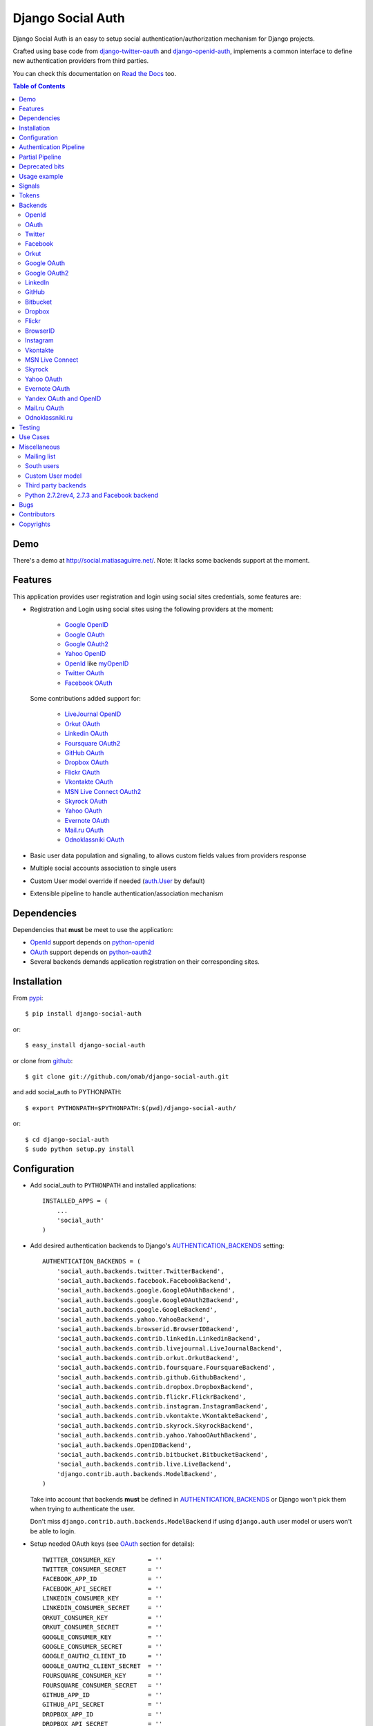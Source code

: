 Django Social Auth
==================

Django Social Auth is an easy to setup social authentication/authorization
mechanism for Django projects.

Crafted using base code from django-twitter-oauth_ and django-openid-auth_,
implements a common interface to define new authentication providers from
third parties.

You can check this documentation on `Read the Docs`_ too.

.. contents:: Table of Contents

Demo
----

There's a demo at http://social.matiasaguirre.net/.
Note: It lacks some backends support at the moment.

Features
--------

This application provides user registration and login using social sites
credentials, some features are:

- Registration and Login using social sites using the following providers
  at the moment:

    * `Google OpenID`_
    * `Google OAuth`_
    * `Google OAuth2`_
    * `Yahoo OpenID`_
    * OpenId_ like myOpenID_
    * `Twitter OAuth`_
    * `Facebook OAuth`_

  Some contributions added support for:

    * `LiveJournal OpenID`_
    * `Orkut OAuth`_
    * `Linkedin OAuth`_
    * `Foursquare OAuth2`_
    * `GitHub OAuth`_
    * `Dropbox OAuth`_
    * `Flickr OAuth`_
    * `Vkontakte OAuth`_
    * `MSN Live Connect OAuth2`_
    * `Skyrock OAuth`_
    * `Yahoo OAuth`_
    * `Evernote OAuth`_
    * `Mail.ru OAuth`_
    * `Odnoklassniki OAuth`_

- Basic user data population and signaling, to allows custom fields values
  from providers response

- Multiple social accounts association to single users

- Custom User model override if needed (`auth.User`_ by default)

- Extensible pipeline to handle authentication/association mechanism

Dependencies
------------

Dependencies that **must** be meet to use the application:

- OpenId_ support depends on python-openid_

- OAuth_ support depends on python-oauth2_

- Several backends demands application registration on their corresponding
  sites.

Installation
------------

From pypi_::

    $ pip install django-social-auth

or::

    $ easy_install django-social-auth

or clone from github_::

    $ git clone git://github.com/omab/django-social-auth.git

and add social_auth to PYTHONPATH::

    $ export PYTHONPATH=$PYTHONPATH:$(pwd)/django-social-auth/

or::

    $ cd django-social-auth
    $ sudo python setup.py install

Configuration
-------------

- Add social_auth to ``PYTHONPATH`` and installed applications::

    INSTALLED_APPS = (
        ...
        'social_auth'
    )

- Add desired authentication backends to Django's AUTHENTICATION_BACKENDS_ setting::

    AUTHENTICATION_BACKENDS = (
        'social_auth.backends.twitter.TwitterBackend',
        'social_auth.backends.facebook.FacebookBackend',
        'social_auth.backends.google.GoogleOAuthBackend',
        'social_auth.backends.google.GoogleOAuth2Backend',
        'social_auth.backends.google.GoogleBackend',
        'social_auth.backends.yahoo.YahooBackend',
        'social_auth.backends.browserid.BrowserIDBackend',
        'social_auth.backends.contrib.linkedin.LinkedinBackend',
        'social_auth.backends.contrib.livejournal.LiveJournalBackend',
        'social_auth.backends.contrib.orkut.OrkutBackend',
        'social_auth.backends.contrib.foursquare.FoursquareBackend',
        'social_auth.backends.contrib.github.GithubBackend',
        'social_auth.backends.contrib.dropbox.DropboxBackend',
        'social_auth.backends.contrib.flickr.FlickrBackend',
        'social_auth.backends.contrib.instagram.InstagramBackend',
        'social_auth.backends.contrib.vkontakte.VKontakteBackend',
        'social_auth.backends.contrib.skyrock.SkyrockBackend',
        'social_auth.backends.contrib.yahoo.YahooOAuthBackend',        
        'social_auth.backends.OpenIDBackend',
        'social_auth.backends.contrib.bitbucket.BitbucketBackend',
        'social_auth.backends.contrib.live.LiveBackend',
        'django.contrib.auth.backends.ModelBackend',
    )

  Take into account that backends **must** be defined in AUTHENTICATION_BACKENDS_
  or Django won't pick them when trying to authenticate the user.

  Don't miss ``django.contrib.auth.backends.ModelBackend`` if using ``django.auth``
  user model or users won't be able to login.

- Setup needed OAuth keys (see OAuth_ section for details)::

    TWITTER_CONSUMER_KEY         = ''
    TWITTER_CONSUMER_SECRET      = ''
    FACEBOOK_APP_ID              = ''
    FACEBOOK_API_SECRET          = ''
    LINKEDIN_CONSUMER_KEY        = ''
    LINKEDIN_CONSUMER_SECRET     = ''
    ORKUT_CONSUMER_KEY           = ''
    ORKUT_CONSUMER_SECRET        = ''
    GOOGLE_CONSUMER_KEY          = ''
    GOOGLE_CONSUMER_SECRET       = ''
    GOOGLE_OAUTH2_CLIENT_ID      = ''
    GOOGLE_OAUTH2_CLIENT_SECRET  = ''
    FOURSQUARE_CONSUMER_KEY      = ''
    FOURSQUARE_CONSUMER_SECRET   = ''
    GITHUB_APP_ID                = ''
    GITHUB_API_SECRET            = ''
    DROPBOX_APP_ID               = ''
    DROPBOX_API_SECRET           = ''
    FLICKR_APP_ID                = ''
    FLICKR_API_SECRET            = ''
    INSTAGRAM_CLIENT_ID          = ''
    INSTAGRAM_CLIENT_SECRET      = ''
    VK_APP_ID                    = ''
    VK_API_SECRET                = ''
    BITBUCKET_CONSUMER_KEY       = ''
    BITBUCKET_CONSUMER_SECRET    = ''
    LIVE_CLIENT_ID               = ''
    LIVE_CLIENT_SECRET           = ''
    SKYROCK_CONSUMER_KEY         = ''
    SKYROCK_CONSUMER_SECRET      = ''
    YAHOO_CONSUMER_KEY           = ''
    YAHOO_CONSUMER_SECRET        = ''

- Setup login URLs::

    LOGIN_URL          = '/login-form/'
    LOGIN_REDIRECT_URL = '/logged-in/'
    LOGIN_ERROR_URL    = '/login-error/'

  Check Django documentation at `Login URL`_ and `Login redirect URL`_

  If a custom redirect URL is needed that must be different to ``LOGIN_URL``,
  define the setting::

    SOCIAL_AUTH_LOGIN_REDIRECT_URL = '/another-login-url/'

  A different URL could be defined for newly registered users::

    SOCIAL_AUTH_NEW_USER_REDIRECT_URL = '/new-users-redirect-url/'

  or for newly associated accounts::

    SOCIAL_AUTH_NEW_ASSOCIATION_REDIRECT_URL = '/new-association-redirect-url/'

  or for account disconnections::

    SOCIAL_AUTH_DISCONNECT_REDIRECT_URL = '/account-disconnected-redirect-url/'

  Users will be redirected to ``LOGIN_ERROR_URL`` in case of error or user
  cancellation on some backends. This URL can be override by this setting::

    SOCIAL_AUTH_BACKEND_ERROR_URL = '/new-error-url/'

- Configure authentication and association complete URL names to avoid
  possible clashes::

    SOCIAL_AUTH_COMPLETE_URL_NAME  = 'socialauth_complete'
    SOCIAL_AUTH_ASSOCIATE_URL_NAME = 'socialauth_associate_complete'

- Add URLs entries::

    urlpatterns = patterns('',
        ...
        url(r'', include('social_auth.urls')),
        ...
    )

  All ``django-social-auth`` URLs names have ``socialauth_`` prefix.

- Define context processors if needed::

    TEMPLATE_CONTEXT_PROCESSORS = (
        ...
        'social_auth.context_processors.social_auth_by_name_backends',
        'social_auth.context_processors.social_auth_backends',
        'social_auth.context_processors.social_auth_by_type_backends',
    )

  * ``social_auth_by_name_backends``:
    Adds a ``social_auth`` dict where each key is a provider name and its value
    is a UserSocialAuth instance if user has associated an account with that
    provider, otherwise ``None``.

  * ``social_auth_backends``:
    Adds a ``social_auth`` dict with keys are ``associated``, ``not_associated`` and
    ``backends``. ``associated`` key is a list of ``UserSocialAuth`` instances
    associated with current user. ``not_associated`` is a list of providers names
    that the current user doesn't have any association yet. ``backends`` holds
    the list of backend names supported.

  * ``social_auth_by_type_backends``:
    Simiar to ``social_auth_backends`` but each value is grouped by backend type
    ``openid``, ``oauth2`` and ``oauth``.

  Check ``social_auth.context_processors`` for details.

  **Note**:
  ``social_auth_backends`` and ``social_auth_by_type_backends`` don't play nice
  together.

- Sync database to create needed models::

    ./manage.py syncdb

- Not mandatory, but recommended::

    SOCIAL_AUTH_DEFAULT_USERNAME = 'new_social_auth_user'

  or::

    import random
    SOCIAL_AUTH_DEFAULT_USERNAME = lambda: random.choice(['Darth Vader', 'Obi-Wan Kenobi', 'R2-D2', 'C-3PO', 'Yoda'])

  in case your user layout needs to purify username on some weird way.

  Final user name will have a random UUID-generated suffix in case it's already
  taken. The UUID token max length can be changed with the setting::

    SOCIAL_AUTH_UUID_LENGTH = 16

- Backends will store extra values from response by default, set this to False
  to avoid such behavior::

    SOCIAL_AUTH_EXTRA_DATA = False

  Also more extra values will be stored if defined, details about this setting
  are listed below on OpenId and OAuth sections.

- The update_user_details pipeline processor will set certain fields on user
  objects, such as ``email``. Set this to a list of fields you only want to 
  set for newly created users:

    SOCIAL_AUTH_PROTECTED_USER_FIELDS = ['email',]

  Session expiration time is an special value, it's recommended to define::

    SOCIAL_AUTH_EXPIRATION = 'expires'

  and use such setting name where expiration times are returned. View that
  completes login process will set session expiration time using this name if
  it's present or ``expires`` by default. Expiration configuration can be disabled
  with setting::

    SOCIAL_AUTH_SESSION_EXPIRATION = False

- It's possible to override the used ``User`` model if needed::

    SOCIAL_AUTH_USER_MODEL = 'myapp.CustomUser'

  This class **must** have a custom `Model Manager`_ with a ``create_user`` method
  that resembles the one on `auth.UserManager`_.

  Also, it's highly recommended that this class define the following fields::

    username   = CharField(...)
    last_login = DateTimeField(blank=True)
    is_active  = BooleanField(...)

  and the method::

    is_authenticated():
        ...

  These are needed to ensure a better ``django-auth`` integration, in other case
  `login_required`_ won't be usable. A warning is displayed if any of these are
  missing. By default `auth.User`_ is used.

  Check example application for implementation details, but first, please take
  a look to `User Profiles`_, it might be what you were looking for.

  It's possible to disable user creations by ``django-social-auth`` with::

      SOCIAL_AUTH_CREATE_USERS = False

  It is also possible to associate multiple user accounts with a single email
  address, set value as True to enable, otherwise set as False to disable.
  This behavior is enabled by default (True) unless specifically set::

      SOCIAL_AUTH_ASSOCIATE_BY_MAIL = False

- You can send extra parameters on auth process by defining settings per
  provider, example to request Facebook to show Mobile authorization page,
  define::

      FACEBOOK_AUTH_EXTRA_ARGUMENTS = {'display': 'touch'}

  For other providers, just define settings in the form::

      <uppercase backend name>_AUTH_EXTRA_ARGUMENTS = {...}

- Also, you can send extra parameters on request token process by defining
  settings per provider in the same way explained above but with this other
  suffix::

      <uppercase backend name>_REQUEST_TOKEN_EXTRA_ARGUMENTS = {...}

- By default the application doesn't make redirects to different domains, to
  disable this behavior::

      SOCIAL_AUTH_SANITIZE_REDIRECTS = False

- Inactive users can be redirected to a different page if this setting is
  defined::

      SOCIAL_AUTH_INACTIVE_USER_URL = '...'

  Defaults to ``LOGIN_ERROR_URL``.

- The application catches any exception and logs errors to ``logger`` or
  ``django.contrib.messagess`` application by default. But it's possible to
  override the default behavior by defining a function to process the
  exceptions using this setting::

    SOCIAL_AUTH_PROCESS_EXCEPTIONS = 'social_auth.utils.process_exceptions'

  The function parameters will ``request`` holding the current request object,
  ``backend`` with the current backend and ``err`` which is the exception
  instance.

  Recently this set of exceptions were introduce to describe the situations
  a bit more than the old ``ValueError`` usually raised::

    AuthException           - Base exception class
    AuthFailed              - Authentication failed for some reason
    AuthCanceled            - Authentication was canceled by the user
    AuthUnknownError        - An unknown error stoped the authentication
                              process
    AuthTokenError          - Unauthorized or access token error, it was
                              invalid, impossible to authenticate or user
                              removed permissions to it.
    AuthMissingParameter    - A needed parameter to continue the process was
                              missing, usually raised by the services that
                              need some POST data like myOpenID

  These are a subclass of ``ValueError`` to keep backward compatibility.

  Having tracebacks is really useful when debugging, for that purpose this
  setting was defined::

    SOCIAL_AUTH_RAISE_EXCEPTIONS = DEBUG

  It's default value is ``DEBUG``, so you need to set it to ``False`` to avoid
  tracebacks when ``DEBUG = True``.

- When your project is behind a reverse proxy that uses HTTPS the redirect URIs
  can became with the wrong schema (``http://`` instead of ``https://``), and
  might cause errors with the auth process, to force HTTPS in the final URIs
  define this setting::

    SOCIAL_AUTH_REDIRECT_IS_HTTPS = True

- The name of the last backend used to login is stored as a string in the
  session under the key ``social_auth_last_login_backend``, the key can be
  customized by defining this setting::

    SOCIAL_AUTH_LAST_LOGIN = 'social_auth_last_login_backend'


Some settings can be tweak by backend by adding the backend name prefix (all
uppercase and replace ``-`` with ``_``), here's the supported settings so far::

        LOGIN_ERROR_URL
        SOCIAL_AUTH_BACKEND_ERROR_URL
        SOCIAL_AUTH_NEW_ASSOCIATION_REDIRECT_URL
        SOCIAL_AUTH_DISCONNECT_REDIRECT_URL
        SOCIAL_AUTH_NEW_USER_REDIRECT_URL
        SOCIAL_AUTH_LOGIN_REDIRECT_URL
        SOCIAL_AUTH_INACTIVE_USER_URL


Authentication Pipeline
-----------------------

The final process of the authentication workflow is handled by a operations
pipeline where custom functions can be added or default items can be removed to
provide a custom behavior.

The default pipeline mimics the user creation and basic data gathering from
previous django-social-auth_ versions and a big set of settings (listed below)
that were used to alter the default behavior are now deprecated in favor of
pipeline overrides.

The default pipeline is composed by::

    (
        'social_auth.backends.pipeline.social.social_auth_user',
        'social_auth.backends.pipeline.associate.associate_by_email',
        'social_auth.backends.pipeline.user.get_username',
        'social_auth.backends.pipeline.user.create_user',
        'social_auth.backends.pipeline.social.associate_user',
        'social_auth.backends.pipeline.social.load_extra_data',
        'social_auth.backends.pipeline.user.update_user_details'
    )

But it's possible to override it by defining the setting
``SOCIAL_AUTH_PIPELINE``, for example a pipeline that won't create users, just
accept already registered ones would look like this::

    SOCIAL_AUTH_PIPELINE = (
        'social_auth.backends.pipeline.social.social_auth_user',
        'social_auth.backends.pipeline.social.associate_user',
        'social_auth.backends.pipeline.social.load_extra_data',
        'social_auth.backends.pipeline.user.update_user_details'
    )

Each pipeline function will receive the following parameters:
    * Current social authentication backend
    * User ID given by authentication provider
    * User details given by authentication provider
    * ``is_new`` flag (initialized in ``False``)
    * Any arguments passed to ``auth_complete`` backend method, default views
      pass this arguments:

      - current logged in user (if it's logged in, otherwise ``None``)
      - current request

Each pipeline entry must return a ``dict`` or ``None``, any value in the
``dict`` will be used in the ``kwargs`` argument for the next pipeline entry.

The workflow will be cut if the exception ``social_auth.backends.exceptions.StopPipeline``
is raised at any point.

If any function returns something else beside a ``dict`` or ``None``, the
workflow will be cut and the value returned immediately, this is useful to
return ``HttpReponse`` instances like ``HttpResponseRedirect``.

Partial Pipeline
----------------

It's possible to cut the pipeline process to return to the user asking for more
data and resume the process later, to accomplish this add the entry
``social_auth.backends.pipeline.misc.save_status_to_session`` (or a similar
implementation) to the pipeline setting before any entry that returns an
``HttpResponse`` instance::

    SOCIAL_AUTH_PIPELINE = (
        ...
        social_auth.backends.pipeline.misc.save_status_to_session,
        app.pipeline.redirect_to_basic_user_data_form
        ...
    )

When it's time to resume the process just redirect the user to
``/complete/<backend>/`` view. By default the pipeline will be resumed in the
next entry after ``save_status_to_session`` but this can be modified by setting
the following setting to the import path of the pipeline entry to resume
processing::

    SOCIAL_AUTH_PIPELINE_RESUME_ENTRY = 'social_auth.backends.pipeline.misc.save_status_to_session'

``save_status_to_session`` saves needed data into user session, the key can be
defined by ``SOCIAL_AUTH_PARTIAL_PIPELINE_KEY`` which default value is
``partial_pipeline``::

    SOCIAL_AUTH_PARTIAL_PIPELINE_KEY = 'partial_pipeline'

Check the `example application`_ to check a basic usage.

Deprecated bits
---------------

The following settings are deprecated in favor of pipeline functions.

- These settings should be avoided and override ``get_username`` pipeline entry
  with the desired behavior::

    SOCIAL_AUTH_FORCE_RANDOM_USERNAME
    SOCIAL_AUTH_DEFAULT_USERNAME
    SOCIAL_AUTH_UUID_LENGTH
    SOCIAL_AUTH_USERNAME_FIXER
    SOCIAL_AUTH_ASSOCIATE_URL_NAME

- User creation setting should be avoided and remove the entry ``create_user``
  from pipeline instead::

    SOCIAL_AUTH_CREATE_USERS

- Automatic data update should be stopped by overriding ``update_user_details``
  pipeline entry instead of using this setting::

    SOCIAL_AUTH_CHANGE_SIGNAL_ONLY

- Extra data retrieval from providers should be stopped by removing
  ``load_extra_data`` from pipeline instead of using this setting::

    SOCIAL_AUTH_EXTRA_DATA

- Automatic email association should be avoided by removing
  ``associate_by_email`` pipeline entry instead of using this setting::

    SOCIAL_AUTH_ASSOCIATE_BY_MAIL

- Associate URLs are deprecated since the login ones can handle the case, this
  avoids issues where providers check the redirect URI and redirects to the
  configured value in the application. So, from now on a single entry point is
  recommended being::

        /<social auth path>/login/<backend>/

  And to complete the process::

        /<social auth path>/complete/<backend>/


Usage example
-------------

Authentication process starts with ``socialauth_begin`` URL.

Template code example::

    <ul>
      <li>
        <a href="{% url socialauth_begin 'twitter' %}">Enter using Twitter</a>
      </li>
      <li>
        <a href="{% url socialauth_begin 'facebook' %}">Enter using Facebook</a>
      </li>
    </ul>

In the example above we assume that Twitter and Facebook authentication backends enabled, and following settings provided::

    TWITTER_CONSUMER_KEY = 'real key here'
    TWITTER_CONSUMER_SECRET = 'real secret here'
    FACEBOOK_APP_ID = 'real id here'
    FACEBOOK_API_SECRET = 'real secret here'

Signals
-------

A ``pre_update`` signal is sent when user data is about to be updated with new
values from authorization service provider, this apply to new users and already
existent ones. This is useful to update custom user fields or `User Profiles`_,
for example, to store user gender, location, etc. Example::

    from social_auth.signals import pre_update
    from social_auth.backends.facebook import FacebookBackend

    def facebook_extra_values(sender, user, response, details, **kwargs):
        user.gender = response.get('gender')
        return True

    pre_update.connect(facebook_extra_values, sender=FacebookBackend)

New data updating is made automatically but could be disabled and left only to
signal handler if this setting value is set to True::

    SOCIAL_AUTH_CHANGE_SIGNAL_ONLY = False

Take into account that when defining a custom ``User`` model and declaring signal
handler in ``models.py``, the imports and handler definition **must** be made
after the custom ``User`` model is defined or circular imports issues will be
raised.

Also a new-user signal (``socialauth_registered``) is sent when new accounts are
created::

    from social_auth.signals import socialauth_registered

    def new_users_handler(sender, user, response, details, **kwargs):
        user.is_new = True
        return False

    socialauth_registered.connect(new_users_handler, sender=None)


Tokens
------

Almost every service covered provide some kind of API that is protected with
``access_token`` or token pairs (like `Twitter OAuth keys`_). These tokens are
gathered by the authentication mechanism and stored in
``UserSocialAuth.extra_data``.

``UserSocialAuth`` has a property named ``tokens`` to easilly access this
useful values, it will return a dictionary containing the tokens values.
A simple usage example::

    >>> from pprint import pprint
    >>> from social_auth.models import UserSocialAuth
    >>> instance = UserSocialAuth.objects.filter(provider='twitter').get(...)
    >>> pprint(instance.tokens)
    {u'oauth_token': u'xxxxxxxxxxxxxxxxxxxxxxxxxxxxxxxxxxxxxxxxxxxxxxxxxx',
     u'oauth_token_secret': u'yyyyyyyyyyyyyyyyyyyyyyyyyyyyyyyyyyyyyyyyyyy'}
    >>> instance = UserSocialAuth.objects.filter(provider='facebook').get(...)
    >>> pprint(instance.tokens)
    {u'access_token': u'xxxxxxxxxxxxxxxxxxxxxxxxxxxxxxxxxxxxxxxxxxxxxxxxxxxx'}


Backends
--------

OpenId
^^^^^^

OpenId_ support is simpler to implement than OAuth_. Google and Yahoo
providers are supported by default, others are supported by POST method
providing endpoint URL.

OpenId_ backends can store extra data in ``UserSocialAuth.extra_data`` field
by defining a set of values names to retrieve from any of the used schemas,
``AttributeExchange`` and ``SimpleRegistration``. As their keywords differ we
need two settings.

Settings is per backend, so we have two possible values for each one. Name
is dynamically checked using uppercase backend name as prefix::

    <uppercase backend name>_SREG_EXTRA_DATA
    <uppercase backend name>_AX_EXTRA_DATA

Example::

    GOOGLE_SREG_EXTRA_DATA = [(..., ...)]
    GOOGLE_AX_EXTRA_DATA = [(..., ...)]

Settings must be a list of tuples mapping value name in response and value
alias used to store. A third value (boolean) is supported to, it's purpose is
to signal if the value should be discarded if it evaluates to ``False``, this
is to avoid replacing old (needed) values when they don't form part of current
response. If not present, then this check is avoided and the value will replace
any data.

OAuth
^^^^^

OAuth_ communication demands a set of keys exchange to validate the client
authenticity prior to user approbation. Twitter, Facebook and Orkut
facilitates these keys by application registration, Google works the same,
but provides the option for unregistered applications.

Check next sections for details.

OAuth_ backends also can store extra data in ``UserSocialAuth.extra_data``
field by defining a set of values names to retrieve from service response.

Settings is per backend and it's name is dynamically checked using uppercase
backend name as prefix::

    <uppercase backend name>_EXTRA_DATA

Example::

    FACEBOOK_EXTRA_DATA = [(..., ...)]

Settings must be a list of tuples mapping value name in response and value
alias used to store. A third value (boolean) is supported to, it's purpose is
to signal if the value should be discarded if it evaluates to ``False``, this
is to avoid replacing old (needed) values when they don't form part of current
response. If not present, then this check is avoided and the value will replace
any data.


Twitter
^^^^^^^

Twitter offers per application keys named ``Consumer Key`` and ``Consumer Secret``.
To enable Twitter these two keys are needed. Further documentation at
`Twitter development resources`_:

- Register a new application at `Twitter App Creation`_,

- mark the "Yes, use Twitter for login" checkbox, and

- fill ``Consumer Key`` and ``Consumer Secret`` values::

      TWITTER_CONSUMER_KEY
      TWITTER_CONSUMER_SECRET

- You need to specify an URL callback or the application will be marked as
  Client type instead of the Browser. Almost any dummy value will work if
  you plan some test.

Facebook
^^^^^^^^

Facebook works similar to Twitter but it's simpler to setup and redirect URL
is passed as a parameter when issuing an authorization. Further documentation
at `Facebook development resources`_:

- Register a new application at `Facebook App Creation`_, and

- fill ``App Id`` and ``App Secret`` values in values::

      FACEBOOK_APP_ID
      FACEBOOK_API_SECRET

- Define ``FACEBOOK_EXTENDED_PERMISSIONS`` to get extra permissions from facebook.
  NOTE: to get users' email addresses, you must request the 'email' permission::

     FACEBOOK_EXTENDED_PERMISSIONS = ['email']


  Take into account that Facebook doesn't return user email by default, this
  setting is needed if email is required::

     FACEBOOK_EXTENDED_PERMISSIONS = ['email']

- Define ``FACEBOOK_PROFILE_EXTRA_PARAMS`` to pass extra parameters to
  https://graph.facebook.com/me when gathering the user profile data, like::

    FACEBOOK_PROFILE_EXTRA_PARAMS = {'locale': 'ru_RU'}

If you define a redirect URL in Facebook setup page, be sure to not define
http://127.0.0.1:8000 or http://localhost:8000 because it won't work when
testing. Instead I define http://myapp.com and setup a mapping on /etc/hosts
or use dnsmasq_.

If you need to perform authentication from Facebook Canvas application, take a
look to `Facebook Canvas Application Authentication`_.

Orkut
^^^^^

Orkut offers per application keys named ``Consumer Key`` and ``Consumer Secret``.
To enable Orkut these two keys are needed.

Check `Google support`_ and `Orkut API`_ for details on getting
your consumer_key and consumer_secret keys.

- fill ``Consumer Key`` and ``Consumer Secret`` values::

      ORKUT_CONSUMER_KEY
      ORKUT_CONSUMER_SECRET

- add any needed extra data to::

      ORKUT_EXTRA_DATA = ''

- configure extra scopes in::

      ORKUT_EXTRA_SCOPES = [...]

Google OAuth
^^^^^^^^^^^^

Google provides ``Consumer Key`` and ``Consumer Secret`` keys to registered
applications, but also allows unregistered application to use their authorization
system with, but beware that this method will display a security banner to the
user telling that the application is not trusted.

Check `Google OAuth`_ and make your choice.

- fill ``Consumer Key`` and ``Consumer Secret`` values::

      GOOGLE_CONSUMER_KEY
      GOOGLE_CONSUMER_SECRET

anonymous values will be used if not configured as described in their
`OAuth reference`_

- configure the display name to be used in the "grant permissions" dialog
  that Google will display to users in::

      GOOGLE_DISPLAY_NAME = ''

  shows 'Social Auth' by default, but that might not suite your application.

- setup any needed extra scope in::

      GOOGLE_OAUTH_EXTRA_SCOPE = [...]

Check which applications can be included in their `Google Data Protocol Directory`_

Google OAuth2
^^^^^^^^^^^^^

Recently Google launched OAuth2 support following the definition at `OAuth2 draft`.
It works in a similar way to plain OAuth mechanism, but developers **must** register
an application and apply for a set of keys. Check `Google OAuth2`_ document for details.

**Note**:
  This support is experimental as Google implementation may change and OAuth2 is still
  a draft.

To enable OAuth2 support:

- fill ``Client ID`` and ``Client Secret`` settings, these values can be obtained
  easily as described on `OAuth2 Registering`_ doc::

      GOOGLE_OAUTH2_CLIENT_ID = ''
      GOOGLE_OAUTH2_CLIENT_SECRET = ''

  previous name ``GOOGLE_OAUTH2_CLIENT_KEY`` is supported for backward
  compatibility.

- scopes are shared between OAuth mechanisms::

      GOOGLE_OAUTH_EXTRA_SCOPE = [...]

Check which applications can be included in their `Google Data Protocol Directory`_

LinkedIn
^^^^^^^^

LinkedIn setup is similar to any other OAuth service. To request extra fields
using `LinkedIn fields selectors`_ just define the setting::

    LINKEDIN_EXTRA_FIELD_SELECTORS = [...]

with the needed fields selectors, also define LINKEDIN_EXTRA_DATA properly, that
way the values will be stored in ``UserSocialAuth.extra_data`` field.

By default ``id``, ``first-name`` and ``last-name`` are requested and stored.

GitHub
^^^^^^

GitHub works similar to Facebook (OAuth).

- Register a new application at `GitHub Developers`_, set your site domain as
  the callback URL or it might cause some troubles when associating accounts,

- Fill ``App Id`` and ``App Secret`` values in the settings::

    GITHUB_APP_ID = ''
    GITHUB_API_SECRET = ''

- Also it's possible to define extra permissions with::

    GITHUB_EXTENDED_PERMISSIONS = [...]

Bitbucket
^^^^^^^^^

Bitbucket works similar to Twitter (OAuth).

- Register a new application by emailing ``support@bitbucket.org`` with an
  application name and a bit of a description,

- Fill ``Consumer Key`` and ``Consumer Secret`` values in the settings::

    BITBUCKET_CONSUMER_KEY = ''
    BITBUCKET_CONSUMER_SECRET = ''

Dropbox
^^^^^^^

Dropbox uses OAuth v1.0 for authentication.

- Register a new application at `Dropbox Developers`_, and

- fill ``App Key`` and ``App Secret`` values in the settings::

    DROPBOX_APP_ID = ''
    DROPBOX_API_SECRET = ''

Flickr
^^^^^^

Flickr uses OAuth v1.0 for authentication.

- Register a new application at the `Flickr App Garden`_, and

- fill ``Key`` and ``Secret`` values in the settings::

    FLICKR_APP_ID = ''
    FLICKR_API_SECRET = ''

- Flickr might show a messages saying "Oops! Flickr doesn't recognise the
  permission set.", if encountered with this error, just define this setting::

    FLICKR_AUTH_EXTRA_ARGUMENTS = {'perms':'read'}


BrowserID
^^^^^^^^^

Support for BrowserID_ is possible by posting the ``assertion`` code to
``/complete/browserid/`` URL.

The setup doesn't need any setting, just the usual BrowserID_ javascript
include in your document and the needed mechanism to trigger the POST to
`django-social-auth`_.

Check the second "Use Case" for an implementation example.

Instagram
^^^^^^^^^

Instagram uses OAuth v2 for Authentication

- Register a new application at the `Instagram API`_, and

- fill ``Client Id`` and ``Client Secret`` values in the settings::

      INSTAGRAM_CLIENT_ID = ''
      INSTAGRAM_CLIENT_SECRET = ''

- extra scopes can be defined by using::

    INSTAGRAM_AUTH_EXTRA_ARGUMENTS = {'scope': 'likes comments relationships'}

.. note::

    Instagram only allows one callback url so you'll have to change your urls.py to
    accomodate both ``/complete`` and ``/associate`` routes, for example by having
    a single ``/associate`` url which takes a ``?complete=true`` parameter for the
    cases when you want to complete rather than associate.

Vkontakte
^^^^^^^^^

Vkontakte uses OAuth v2 for Authentication

- Register a new application at the `Vkontakte API`_, and

- fill ``App Id`` and ``Api Secret`` values in the settings::

      VK_APP_ID = ''
      VK_API_SECRET = ''

- Define VK_EXTRA_DATA to pass extra fields when gathering the user profile data, like::

      VK_EXTRA_DATA = ['photo','country']

- Also it's possible to define extra permissions with::

     VK_EXTRA_SCOPE = [...]

  See the `names of the privileges VKontakte`_.

You can also use Vkontakte's own OpenAPI to log in, but you need to provide a HTML template
with JavaScript code to authenticate. See vkontakte.html in templates folder for details.

To support authentication for VKontakte applications see `authentication for VKontakte applications`_.

MSN Live Connect
^^^^^^^^^^^^^^^^

OAuth2 based Live Connect workflow, notice that it isn't OAuth WRAP.

- Register a new application at `Live Connect Developer Center`_, set your site domain as
  redirect domain,

- Fill ``Client Id`` and ``Client Secret`` values in the settings::

      LIVE_CLIENT_ID = ''
      LIVE_CLIENT_SECRET = ''

- Also it's possible to define extra permissions with::

     LIVE_EXTENDED_PERMISSIONS = [...]

  Defaults are "wl.basic" and "wl.emails". Latter one is necessary to retrieve user email.

Skyrock
^^^^^^^

Skyrock offers per application keys named ``Consumer Key`` and ``Consumer Secret``.
To enable Skyrock these two keys are needed. Further documentation at
`Skyrock API Documentation`_:

- Register a new application at `Skyrock App Creation`_,

- fill ``Consumer Key`` and ``Consumer Secret`` values::

      SKYROCK_CONSUMER_KEY
      SKYROCK_CONSUMER_SECRET

Yahoo OAuth
^^^^^^^^^^^

OAuth 1.0 workflow, useful if you are planning to use Yahoo's API.

- Register a new application at `Yahoo Developer Center`_, set your app domain and configure scopes (they can't be overriden by application).

- Fill ``Consumer Key`` and ``Consumer Secret`` values in the settings::

      YAHOO_CONSUMER_KEY = ''
      YAHOO_CONSUMER_SECRET = ''

Evernote OAuth
^^^^^^^^^^^^^^

Evernote OAuth 1.0 workflow.

- Register a new application at `Evernote API Key form`_.

- Fill ``Consumer Key`` and ``Consumer Secret`` values in the settings::

      EVERNOTE_CONSUMER_KEY = ''
      EVERNOTE_CONSUMER_SECRET = ''

- To test in the sandbox add to settings::

      EVERNOTE_DEBUG = True

Yandex OAuth and OpenID
^^^^^^^^^^^^^^^^^^^^^^^

Yandex uses OAuth 2.0 workflow, fill and YANDEX_APP_ID and YANDEX_API_SECRET settings to log in.
Currently there are 2 backends for Yandex, one is Yaru to log in using Ya.ru service and another one is
YandexOAuth that could use service API from settings. Use YANDEX_OAUTH2_API_URL to set up which service to use.
Tested with 'https://api-yaru.yandex.ru/me/' for Ya.ru and 'http://api.moikrug.ru/v1/my/' for Moi Krug.

Yandex also uses OpenID 2.0. You do not need to provide user's name because Yandex will do it for you.

Mail.ru OAuth
^^^^^^^^^^^^^

Mail.ru uses OAuth2 workflow, to use it fill in settings

MAILRU_OAUTH2_CLIENT_KEY   		  = ''
MAILRU_OAUTH2_APP_KEY      		  = ''
MAILRU_OAUTH2_CLIENT_SECRET       = ''

Odnoklassniki.ru
^^^^^^^^^^^^^^^^

Odnoklassniki.ru uses OAuth2 workflow, to use it fill in settings

ODNOKLASSNIKI_OAUTH2_CLIENT_KEY    = ''
ODNOKLASSNIKI_OAUTH2_APP_KEY       = ''
ODNOKLASSNIKI_OAUTH2_CLIENT_SECRET = ''

Testing
-------

To test the application just run::

    ./manage.py test social_auth

This will run a bunch of tests, so far only login process is tested, more
will come eventually.

User accounts on the different sites are needed to run tests, configure the
credentials in the following way::

    # twitter testing
    TEST_TWITTER_USER = 'testing_account'
    TEST_TWITTER_PASSWORD = 'password_for_testing_account'

    # facebook testing
    TEST_FACEBOOK_USER = 'testing_account'
    TEST_FACEBOOK_PASSWORD = 'password_for_testing_account'

    # google testing
    TEST_GOOGLE_USER = 'testing_account@gmail.com'
    TEST_GOOGLE_PASSWORD = 'password_for_testing_account'


There's support for Selenium_ tests too on root contrib directory. To run
install selenium::

    $ pip install selenium

and create a ``test_settings.py`` copying ``test_settings.py.template`` and
fill the needed account information. Then run::

    cd contrib/tests
    ./runtests.py

Use Cases
---------
Some particular use cases are listed below.

1. Use social auth just for account association (no login)::

    urlpatterns += patterns('',
        url(r'^associate/(?P<backend>[^/]+)/$', associate,
            name='socialauth_associate_begin'),
        url(r'^associate/complete/(?P<backend>[^/]+)/$', associate_complete,
            name='socialauth_associate_complete'),
        url(r'^disconnect/(?P<backend>[^/]+)/$', disconnect,
            name='socialauth_disconnect'),
        url(r'^disconnect/(?P<backend>[^/]+)/(?P<association_id>[^/]+)/$',
            disconnect, name='socialauth_disconnect_individual'),
    )

2. Include a similar snippet in your page to make BrowserID_ work::

    <!-- Include BrowserID JavaScript -->
    <script src="https://browserid.org/include.js" type="text/javascript"></script>

    <!-- Define a form to send the POST data -->
    <form method="post" action="{% url socialauth_complete "browserid" %}">
        <input type="hidden" name="assertion" value="" />
        <a rel="nofollow" id="browserid" href="#">BrowserID</a>
    </form>

    <!-- Setup click handler that retieves BrowserID assertion code and sends
         POST data -->
    <script type="text/javascript">
        $(function () {
            $('#browserid').click(function (e) {
                e.preventDefault();
                var self = $(this);

                navigator.id.get(function (assertion) {
                    if (assertion) {
                        self.parent('form')
                                .find('input[type=hidden]')
                                    .attr('value', assertion)
                                    .end()
                                .submit();
                    } else {
                        alert('Some error occurred');
                    }
                });
            });
        });
    </script>

Miscellaneous
-------------

Mailing list
^^^^^^^^^^^^
Join to `django-social-auth discussion list`_ and bring any questions or suggestions
that would improve this application. Convore_ discussion group is deprecated since
the service is going to be shut down on April 1st.

South users
^^^^^^^^^^^
South_ users should add this rule to enable migrations::

    try:
        import south
        from south.modelsinspector import add_introspection_rules
        add_introspection_rules([], ["^social_auth\.fields\.JSONField"])
    except:
        pass

Custom User model
^^^^^^^^^^^^^^^^^
If defining a custom user model, do not import ``social_auth`` from any
``models.py`` that would finally import from the ``models.py`` that defines
your ``User`` class or it will make your project fail with a recursive import
because ``social_auth`` uses ``get_model()`` to retrieve your User.

Third party backends
^^^^^^^^^^^^^^^^^^^^
There's an ongoing movement to create a list of third party backends on
djangopackages.com_, so, if somebody doesn't want it's backend in the
``contrib`` directory but still wants to share, just split it in a separated
package and link it there.

Python 2.7.2rev4, 2.7.3 and Facebook backend
^^^^^^^^^^^^^^^^^^^^^^^^^^^^^^^^^^^^^^^^^^^^
Seems that this bug described in StackOverflow_ hits users using
django-social-auth_ with Python versions 2.7.2rev4 and 2.7.3 (so far) and
Facebook backend. The bug report `#315`_ explains it a bit more and shows
a workaround fit avoid it.

Bugs
----

Maybe several, please create `issues in github`_

Contributors
------------

Attributions to whom deserves:

- caioariede_ (Caio Ariede):

  - Improvements and Orkut support

- krvss_ (Stas Kravets):

  - Initial setup.py configuration
  - LiveJournal support
  - Mail.ru, Odnoklassniki support
  - Yandex OpenID support
  - VKontakte OpenAPI support

- jezdez_ (Jannis Leidel):

  - Improvements and documentation update

- alfredo_ (Alfredo Ramirez)

  - Facebook and Doc improvements

- mattucf_ (Matt Brown)

  - Twitter and OAuth improvements

- Quard_ (Vadym Zakovinko)

  - LinkedIn support

- micrypt_ (Seyi Ogunyemi)

  - OAuth2 migration

- bedspax_

  - Foursquare support

- revolunet_ (Julien Bouquillon)

  - GitHub support

- danielgtaylor_ (Daniel G. Taylor)

  - Dropbox support
  - Flickr support
  - Provider name context processor

- r4vi_ (Ravi Kotecha)

  - Instagram support

- andrusha_ (Andrew Korzhuev)

  - MSN Live Connect support
  - Yahoo OAuth 1.0 support

- niQo_ (Nicolas Quiénot)

  - Skyrock.com support

- hassek_ (Tomas Henriquez)

  - Evernote support


Copyrights
----------

Base work is copyrighted by:

- django-twitter-oauth::

    Original Copyright goes to Henrik Lied (henriklied)
    Code borrowed from https://github.com/henriklied/django-twitter-oauth

- django-openid-auth::

    django-openid-auth -  OpenID integration for django.contrib.auth
    Copyright (C) 2007 Simon Willison
    Copyright (C) 2008-2010 Canonical Ltd.

.. _Model Manager: http://docs.djangoproject.com/en/dev/topics/db/managers/#managers
.. _Login URL: http://docs.djangoproject.com/en/dev/ref/settings/?from=olddocs#login-url
.. _Login redirect URL: http://docs.djangoproject.com/en/dev/ref/settings/?from=olddocs#login-redirect-url
.. _AUTHENTICATION_BACKENDS: http://docs.djangoproject.com/en/dev/ref/settings/?from=olddocs#authentication-backends
.. _auth.User: http://code.djangoproject.com/browser/django/trunk/django/contrib/auth/models.py#L186
.. _auth.UserManager: http://code.djangoproject.com/browser/django/trunk/django/contrib/auth/models.py#L114
.. _login_required: http://code.djangoproject.com/browser/django/trunk/django/contrib/auth/decorators.py#L39
.. _User Profiles: http://www.djangobook.com/en/1.0/chapter12/#cn222
.. _OpenId: http://openid.net/
.. _OAuth: http://oauth.net/
.. _django-twitter-oauth: https://github.com/henriklied/django-twitter-oauth
.. _django-openid-auth: https://launchpad.net/django-openid-auth
.. _python-openid: http://pypi.python.org/pypi/python-openid/
.. _python-oauth2: https://github.com/simplegeo/python-oauth2
.. _Twitter development resources: http://dev.twitter.com/pages/auth
.. _Twitter App Creation: http://twitter.com/apps/new
.. _dnsmasq: http://www.thekelleys.org.uk/dnsmasq/doc.html
.. _Facebook development resources: http://developers.facebook.com/docs/authentication/
.. _Facebook App Creation: http://developers.facebook.com/setup/
.. _Google support: http://www.google.com/support/a/bin/answer.py?hl=en&answer=162105
.. _Orkut API:  http://code.google.com/apis/orkut/docs/rest/developers_guide_protocol.html#Authenticating
.. _Google OpenID: http://code.google.com/apis/accounts/docs/OpenID.html
.. _Google OAuth: http://code.google.com/apis/accounts/docs/OAuth.html
.. _Google OAuth2: http://code.google.com/apis/accounts/docs/OAuth2.html
.. _OAuth2 Registering: http://code.google.com/apis/accounts/docs/OAuth2.html#Registering
.. _Google Data Protocol Directory: http://code.google.com/apis/gdata/docs/directory.html
.. _OAuth2 draft: http://tools.ietf.org/html/draft-ietf-oauth-v2-10
.. _OAuth reference: http://code.google.com/apis/accounts/docs/OAuth_ref.html#SigningOAuth
.. _Yahoo OpenID: http://openid.yahoo.com/
.. _Twitter OAuth: http://dev.twitter.com/pages/oauth_faq
.. _Facebook OAuth: http://developers.facebook.com/docs/authentication/
.. _Linkedin OAuth: https://www.linkedin.com/secure/developer
.. _Orkut OAuth:  http://code.google.com/apis/orkut/docs/rest/developers_guide_protocol.html#Authenticating
.. _myOpenID: https://www.myopenid.com/
.. _LiveJournal OpenID: http://www.livejournal.com/support/faqbrowse.bml?faqid=283
.. _Foursquare OAuth2: https://developer.foursquare.com/docs/oauth.html
.. _pypi: http://pypi.python.org/pypi/django-social-auth/
.. _github: https://github.com/omab/django-social-auth
.. _issues in github: https://github.com/omab/django-social-auth/issues
.. _caioariede: https://github.com/caioariede
.. _krvss: https://github.com/krvss
.. _jezdez: https://github.com/jezdez
.. _alfredo: https://github.com/alfredo
.. _mattucf: https://github.com/mattucf
.. _Quard: https://github.com/Quard
.. _micrypt: https://github.com/micrypt
.. _r4vi: https://github.com/r4vi
.. _andrusha: https://github.com/andrusha
.. _niQo: https://github.com/niQo
.. _South: http://south.aeracode.org/
.. _bedspax: https://github.com/bedspax
.. _django-social-auth: https://github.com/omab/django-social-auth
.. _Convore: https://convore.com/
.. _Selenium: http://seleniumhq.org/
.. _LinkedIn fields selectors: http://developer.linkedin.com/docs/DOC-1014
.. _Read the Docs: http://django-social-auth.readthedocs.org/
.. _revolunet: https://github.com/revolunet
.. _GitHub OAuth: http://developer.github.com/v3/oauth/
.. _GitHub Developers: https://github.com/settings/applications/new
.. _djangopackages.com: http://djangopackages.com/grids/g/social-auth-backends/
.. _Dropbox OAuth: https://www.dropbox.com/developers_beta/reference/api
.. _Dropbox Developers: https://www.dropbox.com/developers/apps
.. _Flickr OAuth: http://www.flickr.com/services/api/
.. _Flickr App Garden: http://www.flickr.com/services/apps/create/
.. _danielgtaylor: https://github.com/danielgtaylor
.. _example application: https://github.com/omab/django-social-auth/blob/master/example/local_settings.py.template#L23
.. _BrowserID: https://browserid.org
.. _Instagram API: http://instagr.am/developer/
.. _django-social-auth discussion list: https://groups.google.com/group/django-social-auth
.. _Twitter OAuth keys: https://dev.twitter.com/docs/auth/authorizing-request
.. _Vkontakte OAuth: http://vk.com/developers.php?oid=-1&p=%D0%90%D0%B2%D1%82%D0%BE%D1%80%D0%B8%D0%B7%D0%B0%D1%86%D0%B8%D1%8F_%D1%81%D0%B0%D0%B9%D1%82%D0%BE%D0%B2
.. _names of the privileges VKontakte: http://vk.com/developers.php?oid=-1&p=%D0%9F%D1%80%D0%B0%D0%B2%D0%B0_%D0%B4%D0%BE%D1%81%D1%82%D1%83%D0%BF%D0%B0_%D0%BF%D1%80%D0%B8%D0%BB%D0%BE%D0%B6%D0%B5%D0%BD%D0%B8%D0%B9
.. _Vkontakte API: http://vk.com/developers.php
.. _MSN Live Connect OAuth2: http://msdn.microsoft.com/en-us/library/live/hh243647.aspx
.. _Live Connect Developer Center: https://manage.dev.live.com/Applications/Index
.. _StackOverflow: http://stackoverflow.com/questions/9835506/urllib-urlopen-works-on-sslv3-urls-with-python-2-6-6-on-1-machine-but-not-wit
.. _#315: https://github.com/omab/django-social-auth/issues/315
.. _Skyrock OAuth: http://www.skyrock.com/developer/
.. _Skyrock App Creation: https://www.skyrock.com/developer/application/
.. _Skyrock API Documentation: http://www.skyrock.com/developer/documentation/
.. _Yahoo OAuth: http://developer.yahoo.com/oauth/guide/oauth-auth-flow.html
.. _Yahoo Developer Center: https://developer.apps.yahoo.com/projects/
.. _Evernote API Key form: http://dev.evernote.com/support/api_key.php
.. _hassek: https://github.com/hassek
.. _Mail.ru OAuth: http://api.mail.ru/docs/guides/oauth/
.. _Odnoklassniki OAuth: http://dev.odnoklassniki.ru/wiki/display/ok/The+OAuth+2.0+Protocol
.. _authentication for VKontakte applications: http://www.ikrvss.ru/2011/11/08/django-social-auh-and-vkontakte-application/
.. _Facebook Canvas Application Authentication: http://www.ikrvss.ru/2011/09/22/django-social-auth-and-facebook-canvas-applications/
